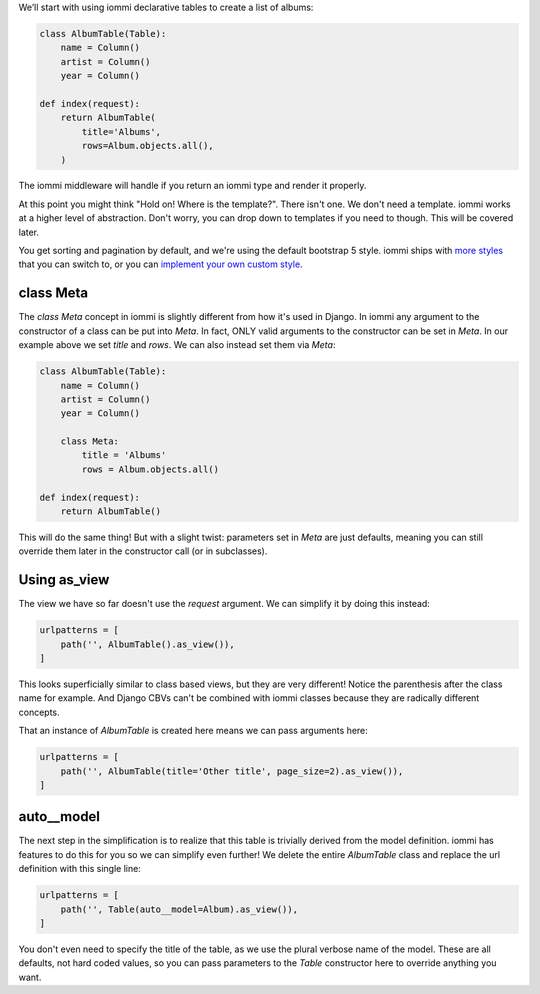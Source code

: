 

We’ll start with using iommi declarative tables to create a list of albums:

.. code-block:: python

    class AlbumTable(Table):
        name = Column()
        artist = Column()
        year = Column()

    def index(request):
        return AlbumTable(
            title='Albums',
            rows=Album.objects.all(),
        )

.. raw:: html

    <div class="iframe_collapse" onclick="toggle('fc546ed4-30a6-4bc5-9af3-fe9845367192', this)">▼ Hide result</div>
    <iframe id="fc546ed4-30a6-4bc5-9af3-fe9845367192" src="doc_includes/abstraction_levels/test_foo.html" style="background: white; display: ; width: 100%; min-height: 100px; border: 1px solid gray;"></iframe>

The iommi middleware will handle if you return an iommi type and render it properly.

At this point you might think "Hold on! Where is the template?". There isn't one. We don't need a template. iommi works at a higher level of abstraction. Don't worry, you can drop down to templates if you need to though. This will be covered later.


You get sorting and pagination by default, and we're using the default bootstrap 5 style. iommi ships with `more styles <style>`_ that you can switch to, or you can `implement your own custom style <style>`_.

class Meta
==========

The `class Meta` concept in iommi is slightly different from how it's used in Django. In iommi any argument to the constructor of a class can be put into `Meta`. In fact, ONLY valid arguments to the constructor can be set in `Meta`. In our example above we set `title` and `rows`. We can also instead set them via `Meta`:

.. code-block:: python

    class AlbumTable(Table):
        name = Column()
        artist = Column()
        year = Column()

        class Meta:
            title = 'Albums'
            rows = Album.objects.all()

    def index(request):
        return AlbumTable()

This will do the same thing! But with a slight twist: parameters set in `Meta` are just defaults, meaning you can still override them later in the constructor call (or in subclasses).

Using as_view
=============

The view we have so far doesn't use the `request` argument. We can simplify it by doing this instead:

.. code-block:: python

    urlpatterns = [
        path('', AlbumTable().as_view()),
    ]

.. raw:: html

    <div class="iframe_collapse" onclick="toggle('d43a9ee2-a814-4e7d-9e26-aa73e17559d1', this)">► Show result</div>
    <iframe id="d43a9ee2-a814-4e7d-9e26-aa73e17559d1" src="doc_includes/abstraction_levels/test_class_meta.html" style="background: white; display: none; width: 100%; min-height: 100px; border: 1px solid gray;"></iframe>

This looks superficially similar to class based views, but they are very different! Notice the parenthesis after the class name for example. And Django CBVs can't be combined with iommi classes because they are radically different concepts. 

That an instance of `AlbumTable` is created here means we can pass arguments here:

.. code-block:: python

    urlpatterns = [
        path('', AlbumTable(title='Other title', page_size=2).as_view()),
    ]

.. raw:: html

    <div class="iframe_collapse" onclick="toggle('32b99106-1f7a-4ad3-863e-eed3b883149f', this)">► Show result</div>
    <iframe id="32b99106-1f7a-4ad3-863e-eed3b883149f" src="doc_includes/abstraction_levels/test_class_meta1.html" style="background: white; display: none; width: 100%; min-height: 100px; border: 1px solid gray;"></iframe>

auto__model
===========

The next step in the simplification is to realize that this table is trivially derived from the model definition. iommi has features to do this for you so we can simplify even further! We delete the entire `AlbumTable` class and replace the url definition with this single line:

.. code-block:: python

    urlpatterns = [
        path('', Table(auto__model=Album).as_view()),
    ]

.. raw:: html

    <div class="iframe_collapse" onclick="toggle('30a3d540-8629-4085-9fa1-56987b68f604', this)">► Show result</div>
    <iframe id="30a3d540-8629-4085-9fa1-56987b68f604" src="doc_includes/abstraction_levels/test_class_meta2.html" style="background: white; display: none; width: 100%; min-height: 100px; border: 1px solid gray;"></iframe>

You don't even need to specify the title of the table, as we use the plural verbose name of the model. These are all defaults, not hard coded values, so you can pass parameters to the `Table` constructor here to override anything you want.

